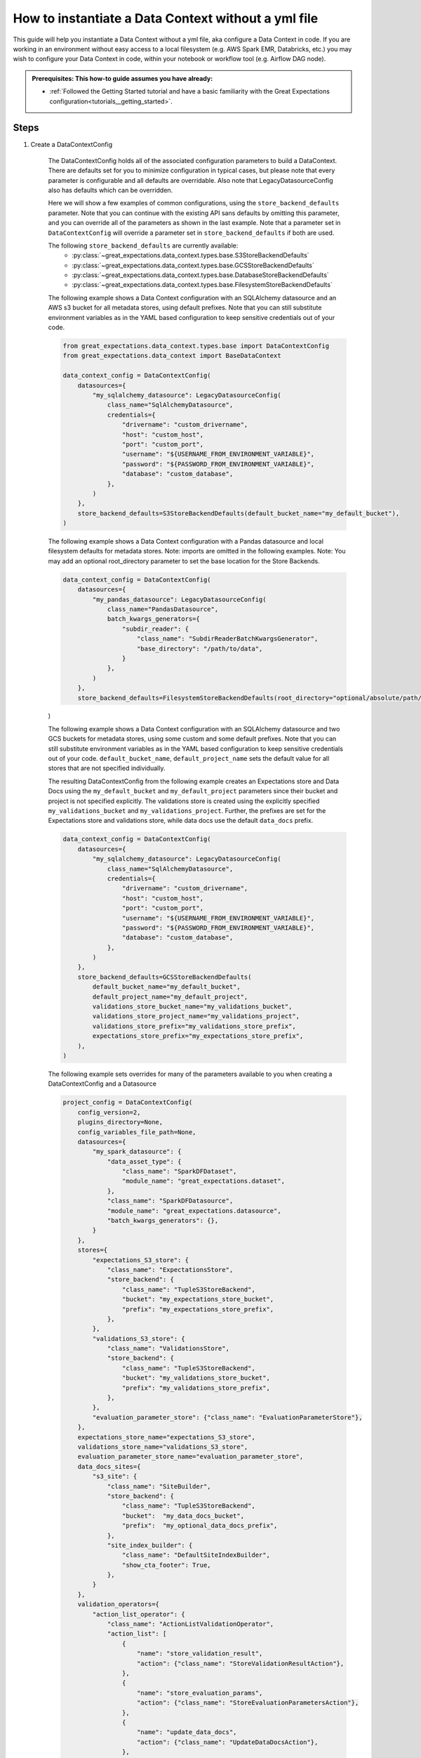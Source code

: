 .. _how_to_guides__configuring_data_contexts__how_to_instantiate_a_data_context_without_a_yml_file:

How to instantiate a Data Context without a yml file
====================================================

This guide will help you instantiate a Data Context without a yml file, aka configure a Data Context in code. If you are working in an environment without easy access to a local filesystem (e.g. AWS Spark EMR, Databricks, etc.) you may wish to configure your Data Context in code, within your notebook or workflow tool (e.g. Airflow DAG node).

.. admonition:: Prerequisites: This how-to guide assumes you have already:

    - :ref:`Followed the Getting Started tutorial and have a basic familiarity with the Great Expectations configuration<tutorials__getting_started>`.

Steps
-----

1. Create a DataContextConfig

    The DataContextConfig holds all of the associated configuration parameters to build a DataContext. There are defaults set for you to minimize configuration in typical cases, but please note that every parameter is configurable and all defaults are overridable. Also note that LegacyDatasourceConfig also has defaults which can be overridden.

    Here we will show a few examples of common configurations, using the ``store_backend_defaults`` parameter. Note that you can continue with the existing API sans defaults by omitting this parameter, and you can override all of the parameters as shown in the last example. Note that a parameter set in ``DataContextConfig`` will override a parameter set in ``store_backend_defaults`` if both are used.

    The following ``store_backend_defaults`` are currently available:
        - :py:class:`~great_expectations.data_context.types.base.S3StoreBackendDefaults`
        - :py:class:`~great_expectations.data_context.types.base.GCSStoreBackendDefaults`
        - :py:class:`~great_expectations.data_context.types.base.DatabaseStoreBackendDefaults`
        - :py:class:`~great_expectations.data_context.types.base.FilesystemStoreBackendDefaults`

    The following example shows a Data Context configuration with an SQLAlchemy datasource and an AWS s3 bucket for all metadata stores, using default prefixes. Note that you can still substitute environment variables as in the YAML based configuration to keep sensitive credentials out of your code.

    .. code-block:: python

        from great_expectations.data_context.types.base import DataContextConfig
        from great_expectations.data_context import BaseDataContext

        data_context_config = DataContextConfig(
            datasources={
                "my_sqlalchemy_datasource": LegacyDatasourceConfig(
                    class_name="SqlAlchemyDatasource",
                    credentials={
                        "drivername": "custom_drivername",
                        "host": "custom_host",
                        "port": "custom_port",
                        "username": "${USERNAME_FROM_ENVIRONMENT_VARIABLE}",
                        "password": "${PASSWORD_FROM_ENVIRONMENT_VARIABLE}",
                        "database": "custom_database",
                    },
                )
            },
            store_backend_defaults=S3StoreBackendDefaults(default_bucket_name="my_default_bucket"),
        )

    The following example shows a Data Context configuration with a Pandas datasource and local filesystem defaults for metadata stores. Note: imports are omitted in the following examples. Note: You may add an optional root_directory parameter to set the base location for the Store Backends.

    .. code-block:: python

        data_context_config = DataContextConfig(
            datasources={
                "my_pandas_datasource": LegacyDatasourceConfig(
                    class_name="PandasDatasource",
                    batch_kwargs_generators={
                        "subdir_reader": {
                            "class_name": "SubdirReaderBatchKwargsGenerator",
                            "base_directory": "/path/to/data",
                        }
                    },
                )
            },
            store_backend_defaults=FilesystemStoreBackendDefaults(root_directory="optional/absolute/path/for/stores"),
    )

    The following example shows a Data Context configuration with an SQLAlchemy datasource and two GCS buckets for metadata stores, using some custom and some default prefixes. Note that you can still substitute environment variables as in the YAML based configuration to keep sensitive credentials out of your code. ``default_bucket_name``, ``default_project_name`` sets the default value for all stores that are not specified individually.

    The resulting DataContextConfig from the following example creates an Expectations store and Data Docs using the ``my_default_bucket`` and ``my_default_project`` parameters since their bucket and project is not specified explicitly. The validations store is created using the explicitly specified ``my_validations_bucket`` and ``my_validations_project``. Further, the prefixes are set for the Expectations store and validations store, while data docs use the default ``data_docs`` prefix.

    .. code-block:: python

        data_context_config = DataContextConfig(
            datasources={
                "my_sqlalchemy_datasource": LegacyDatasourceConfig(
                    class_name="SqlAlchemyDatasource",
                    credentials={
                        "drivername": "custom_drivername",
                        "host": "custom_host",
                        "port": "custom_port",
                        "username": "${USERNAME_FROM_ENVIRONMENT_VARIABLE}",
                        "password": "${PASSWORD_FROM_ENVIRONMENT_VARIABLE}",
                        "database": "custom_database",
                    },
                )
            },
            store_backend_defaults=GCSStoreBackendDefaults(
                default_bucket_name="my_default_bucket",
                default_project_name="my_default_project",
                validations_store_bucket_name="my_validations_bucket",
                validations_store_project_name="my_validations_project",
                validations_store_prefix="my_validations_store_prefix",
                expectations_store_prefix="my_expectations_store_prefix",
            ),
        )


    The following example sets overrides for many of the parameters available to you when creating a DataContextConfig and a Datasource

    .. code-block:: python

        project_config = DataContextConfig(
            config_version=2,
            plugins_directory=None,
            config_variables_file_path=None,
            datasources={
                "my_spark_datasource": {
                    "data_asset_type": {
                        "class_name": "SparkDFDataset",
                        "module_name": "great_expectations.dataset",
                    },
                    "class_name": "SparkDFDatasource",
                    "module_name": "great_expectations.datasource",
                    "batch_kwargs_generators": {},
                }
            },
            stores={
                "expectations_S3_store": {
                    "class_name": "ExpectationsStore",
                    "store_backend": {
                        "class_name": "TupleS3StoreBackend",
                        "bucket": "my_expectations_store_bucket",
                        "prefix": "my_expectations_store_prefix",
                    },
                },
                "validations_S3_store": {
                    "class_name": "ValidationsStore",
                    "store_backend": {
                        "class_name": "TupleS3StoreBackend",
                        "bucket": "my_validations_store_bucket",
                        "prefix": "my_validations_store_prefix",
                    },
                },
                "evaluation_parameter_store": {"class_name": "EvaluationParameterStore"},
            },
            expectations_store_name="expectations_S3_store",
            validations_store_name="validations_S3_store",
            evaluation_parameter_store_name="evaluation_parameter_store",
            data_docs_sites={
                "s3_site": {
                    "class_name": "SiteBuilder",
                    "store_backend": {
                        "class_name": "TupleS3StoreBackend",
                        "bucket":  "my_data_docs_bucket",
                        "prefix":  "my_optional_data_docs_prefix",
                    },
                    "site_index_builder": {
                        "class_name": "DefaultSiteIndexBuilder",
                        "show_cta_footer": True,
                    },
                }
            },
            validation_operators={
                "action_list_operator": {
                    "class_name": "ActionListValidationOperator",
                    "action_list": [
                        {
                            "name": "store_validation_result",
                            "action": {"class_name": "StoreValidationResultAction"},
                        },
                        {
                            "name": "store_evaluation_params",
                            "action": {"class_name": "StoreEvaluationParametersAction"},
                        },
                        {
                            "name": "update_data_docs",
                            "action": {"class_name": "UpdateDataDocsAction"},
                        },
                    ],
                }
            },
            anonymous_usage_statistics={
              "enabled": True
            }
        )


2. Pass this DataContextConfig as a project_config to BaseDataContext

    .. code-block:: python

        context = BaseDataContext(project_config=data_context_config)

3. Use this BaseDataContext instance as your DataContext


Additional resources
--------------------

- :ref:`How to instantiate a Data Context on an EMR Spark Cluster <how_to_instantiate_a_data_context_on_an_emr_spark_cluster>`
- :ref:`How to instantiate a Data Context on Databricks Spark cluster <how_to_instantiate_a_data_context_on_a_databricks_spark_cluster>`

.. discourse::
    :topic_identifier: 163
